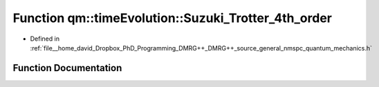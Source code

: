 .. _exhale_function_namespaceqm_1_1time_evolution_1a6f07f0c3a2181990bb149a1716a7bad5:

Function qm::timeEvolution::Suzuki_Trotter_4th_order
====================================================

- Defined in :ref:`file__home_david_Dropbox_PhD_Programming_DMRG++_DMRG++_source_general_nmspc_quantum_mechanics.h`


Function Documentation
----------------------


.. doxygenfunction:: qm::timeEvolution::Suzuki_Trotter_4th_order(const std::complex<double>, const Eigen::MatrixXcd&, const Eigen::MatrixXcd&)
